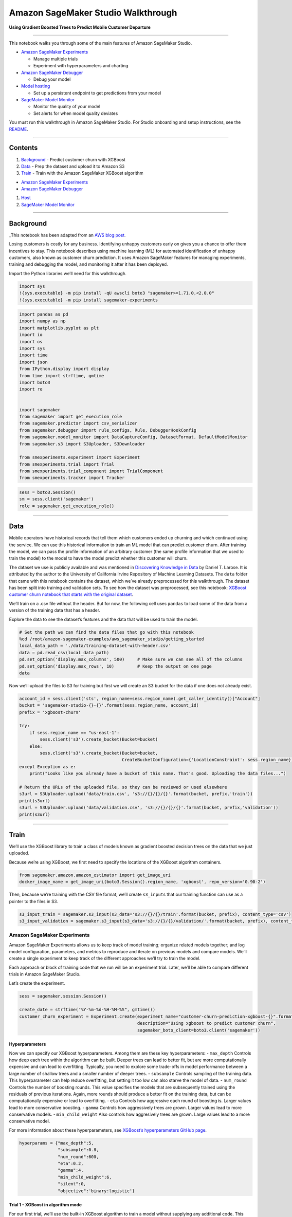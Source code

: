 Amazon SageMaker Studio Walkthrough
===================================

**Using Gradient Boosted Trees to Predict Mobile Customer Departure**

--------------

This notebook walks you through some of the main features of Amazon
SageMaker Studio.

-  `Amazon SageMaker
   Experiments <https://docs.aws.amazon.com/sagemaker/latest/dg/experiments.html>`__

   -  Manage multiple trials
   -  Experiment with hyperparameters and charting

-  `Amazon SageMaker
   Debugger <https://docs.aws.amazon.com/sagemaker/latest/dg/train-debugger.html>`__

   -  Debug your model

-  `Model
   hosting <https://docs.aws.amazon.com/sagemaker/latest/dg/how-it-works-hosting.html>`__

   -  Set up a persistent endpoint to get predictions from your model

-  `SageMaker Model
   Monitor <https://docs.aws.amazon.com/sagemaker/latest/dg/model-monitor.html>`__

   -  Monitor the quality of your model
   -  Set alerts for when model quality deviates

You must run this walkthrough in Amazon SageMaker Studio. For Studio
onboarding and setup instructions, see the `README <README.md>`__.

--------------

Contents
--------

1. `Background <#Background>`__ - Predict customer churn with XGBoost
2. `Data <#Data>`__ - Prep the dataset and upload it to Amazon S3
3. `Train <#Train>`__ - Train with the Amazon SageMaker XGBoost
   algorithm

-  `Amazon SageMaker Experiments <#Amazon-SageMaker-Experiments>`__
-  `Amazon SageMaker Debugger <#Amazon-SageMaker-Debugger>`__

1. `Host <#Host>`__
2. `SageMaker Model Monitor <#SageMaker-Model-Monitor>`__

--------------

Background
----------

\_This notebook has been adapted from an `AWS blog
post <https://aws.amazon.com/blogs/ai/predicting-customer-churn-with-amazon-machine-learning/>`__.

Losing customers is costly for any business. Identifying unhappy
customers early on gives you a chance to offer them incentives to stay.
This notebook describes using machine learning (ML) for automated
identification of unhappy customers, also known as customer churn
prediction. It uses Amazon SageMaker features for managing experiments,
training and debugging the model, and monitoring it after it has been
deployed.

Import the Python libraries we’ll need for this walkthrough.

.. code:: ipython3

    import sys
    !{sys.executable} -m pip install -qU awscli boto3 "sagemaker>=1.71.0,<2.0.0"
    !{sys.executable} -m pip install sagemaker-experiments

.. code:: ipython3

    import pandas as pd
    import numpy as np
    import matplotlib.pyplot as plt
    import io
    import os
    import sys
    import time
    import json
    from IPython.display import display
    from time import strftime, gmtime
    import boto3
    import re
    
    
    import sagemaker
    from sagemaker import get_execution_role
    from sagemaker.predictor import csv_serializer
    from sagemaker.debugger import rule_configs, Rule, DebuggerHookConfig
    from sagemaker.model_monitor import DataCaptureConfig, DatasetFormat, DefaultModelMonitor
    from sagemaker.s3 import S3Uploader, S3Downloader
    
    from smexperiments.experiment import Experiment
    from smexperiments.trial import Trial
    from smexperiments.trial_component import TrialComponent
    from smexperiments.tracker import Tracker

.. code:: ipython3

    sess = boto3.Session()
    sm = sess.client('sagemaker')
    role = sagemaker.get_execution_role()

--------------

Data
----

Mobile operators have historical records that tell them which customers
ended up churning and which continued using the service. We can use this
historical information to train an ML model that can predict customer
churn. After training the model, we can pass the profile information of
an arbitrary customer (the same profile information that we used to
train the model) to the model to have the model predict whether this
customer will churn.

The dataset we use is publicly available and was mentioned in
`Discovering Knowledge in
Data <https://www.amazon.com/dp/0470908742/>`__ by Daniel T. Larose. It
is attributed by the author to the University of California Irvine
Repository of Machine Learning Datasets. The ``data`` folder that came
with this notebook contains the dataset, which we’ve already
preprocessed for this walkthrough. The dataset has been split into
training and validation sets. To see how the dataset was preprocessed,
see this notebook: `XGBoost customer churn notebook that starts with the
original
dataset <https://github.com/awslabs/amazon-sagemaker-examples/blob/master/introduction_to_applying_machine_learning/xgboost_customer_churn/xgboost_customer_churn.ipynb>`__.

We’ll train on a .csv file without the header. But for now, the
following cell uses ``pandas`` to load some of the data from a version
of the training data that has a header.

Explore the data to see the dataset’s features and the data that will be
used to train the model.

.. code:: ipython3

    # Set the path we can find the data files that go with this notebook
    %cd /root/amazon-sagemaker-examples/aws_sagemaker_studio/getting_started
    local_data_path = './data/training-dataset-with-header.csv'
    data = pd.read_csv(local_data_path)
    pd.set_option('display.max_columns', 500)     # Make sure we can see all of the columns
    pd.set_option('display.max_rows', 10)         # Keep the output on one page
    data

Now we’ll upload the files to S3 for training but first we will create
an S3 bucket for the data if one does not already exist.

.. code:: ipython3

    account_id = sess.client('sts', region_name=sess.region_name).get_caller_identity()["Account"]
    bucket = 'sagemaker-studio-{}-{}'.format(sess.region_name, account_id)
    prefix = 'xgboost-churn'
    
    try:
        if sess.region_name == "us-east-1":
            sess.client('s3').create_bucket(Bucket=bucket)
        else:
            sess.client('s3').create_bucket(Bucket=bucket, 
                                            CreateBucketConfiguration={'LocationConstraint': sess.region_name})
    except Exception as e:
        print("Looks like you already have a bucket of this name. That's good. Uploading the data files...")
    
    # Return the URLs of the uploaded file, so they can be reviewed or used elsewhere
    s3url = S3Uploader.upload('data/train.csv', 's3://{}/{}/{}'.format(bucket, prefix,'train'))
    print(s3url)
    s3url = S3Uploader.upload('data/validation.csv', 's3://{}/{}/{}'.format(bucket, prefix,'validation'))
    print(s3url)

--------------

Train
-----

We’ll use the XGBoost library to train a class of models known as
gradient boosted decision trees on the data that we just uploaded.

Because we’re using XGBoost, we first need to specify the locations of
the XGBoost algorithm containers.

.. code:: ipython3

    from sagemaker.amazon.amazon_estimator import get_image_uri
    docker_image_name = get_image_uri(boto3.Session().region_name, 'xgboost', repo_version='0.90-2')

Then, because we’re training with the CSV file format, we’ll create
``s3_input``\ s that our training function can use as a pointer to the
files in S3.

.. code:: ipython3

    s3_input_train = sagemaker.s3_input(s3_data='s3://{}/{}/train'.format(bucket, prefix), content_type='csv')
    s3_input_validation = sagemaker.s3_input(s3_data='s3://{}/{}/validation/'.format(bucket, prefix), content_type='csv')

Amazon SageMaker Experiments
~~~~~~~~~~~~~~~~~~~~~~~~~~~~

Amazon SageMaker Experiments allows us to keep track of model training;
organize related models together; and log model configuration,
parameters, and metrics to reproduce and iterate on previous models and
compare models. We’ll create a single experiment to keep track of the
different approaches we’ll try to train the model.

Each approach or block of training code that we run will be an
experiment trial. Later, we’ll be able to compare different trials in
Amazon SageMaker Studio.

Let’s create the experiment.

.. code:: ipython3

    sess = sagemaker.session.Session()
    
    create_date = strftime("%Y-%m-%d-%H-%M-%S", gmtime())
    customer_churn_experiment = Experiment.create(experiment_name="customer-churn-prediction-xgboost-{}".format(create_date), 
                                                  description="Using xgboost to predict customer churn", 
                                                  sagemaker_boto_client=boto3.client('sagemaker'))

Hyperparameters
^^^^^^^^^^^^^^^

Now we can specify our XGBoost hyperparameters. Among them are these key
hyperparameters: - ``max_depth`` Controls how deep each tree within the
algorithm can be built. Deeper trees can lead to better fit, but are
more computationally expensive and can lead to overfitting. Typically,
you need to explore some trade-offs in model performance between a large
number of shallow trees and a smaller number of deeper trees. -
``subsample`` Controls sampling of the training data. This
hyperparameter can help reduce overfitting, but setting it too low can
also starve the model of data. - ``num_round`` Controls the number of
boosting rounds. This value specifies the models that are subsequently
trained using the residuals of previous iterations. Again, more rounds
should produce a better fit on the training data, but can be
computationally expensive or lead to overfitting. - ``eta`` Controls how
aggressive each round of boosting is. Larger values lead to more
conservative boosting. - ``gamma`` Controls how aggressively trees are
grown. Larger values lead to more conservative models. -
``min_child_weight`` Also controls how aggresively trees are grown.
Large values lead to a more conservative model.

For more information about these hyperparameters, see `XGBoost’s
hyperparameters GitHub
page <https://github.com/dmlc/xgboost/blob/master/doc/parameter.rst>`__.

.. code:: ipython3

    hyperparams = {"max_depth":5,
                   "subsample":0.8,
                   "num_round":600,
                   "eta":0.2,
                   "gamma":4,
                   "min_child_weight":6,
                   "silent":0,
                   "objective":'binary:logistic'}

Trial 1 - XGBoost in algorithm mode
^^^^^^^^^^^^^^^^^^^^^^^^^^^^^^^^^^^

For our first trial, we’ll use the built-in XGBoost algorithm to train a
model without supplying any additional code. This way, we can use
XGBoost to train and deploy a model as we would with other Amazon
SageMaker built-in algorithms.

We’ll create a new ``Trial`` object and associate the trial with the
experiment that we created earlier. To train the model, we’ll create an
estimator and specify a few parameters, like the type of training
instances we’d like to use and how many, and where the artifacts of the
trained model should be stored.

We’ll also associate the training job with the experiment trial that we
just created when we call the ``fit`` method of the ``estimator``.

.. code:: ipython3

    trial = Trial.create(trial_name="algorithm-mode-trial-{}".format(strftime("%Y-%m-%d-%H-%M-%S", gmtime())), 
                         experiment_name=customer_churn_experiment.experiment_name,
                         sagemaker_boto_client=boto3.client('sagemaker'))
    
    xgb = sagemaker.estimator.Estimator(image_name=docker_image_name,
                                        role=role,
                                        hyperparameters=hyperparams,
                                        train_instance_count=1, 
                                        train_instance_type='ml.m4.xlarge',
                                        output_path='s3://{}/{}/output'.format(bucket, prefix),
                                        base_job_name="demo-xgboost-customer-churn",
                                        sagemaker_session=sess)
    
    xgb.fit({'train': s3_input_train,
             'validation': s3_input_validation}, 
            experiment_config={
                "ExperimentName": customer_churn_experiment.experiment_name, 
                "TrialName": trial.trial_name,
                "TrialComponentDisplayName": "Training",
            }
           )

Review the results
^^^^^^^^^^^^^^^^^^

After the training job completes successfully, you can view metrics,
logs, and graphs related to the trial on the **Experiments** tab in
Amazon SageMaker Studio.

To see the experiments, choose the **Experiments** button.

.. figure:: ./images/studio_experiments_icon.png
   :alt: experiments_button

   experiments_button

To see an experiment’s components, in the **Experiments** list,
double-click it. To see the componenets for multiple experiments, hold
down the Crtl key and choose the experiments, then open the context menu
(by right-clicking on an experiment). To see the compenents together,
choose “Open in trial component list”. This enables charting across
experiments.

.. figure:: ./images/view_multiple_trial_components.gif
   :alt: studio_experiments_list

   studio_experiments_list

The components are sorted so that the best model is at the top.

.. figure:: ./images/studio_trial_list.png
   :alt: studio_trial_list

   studio_trial_list

Download the model
^^^^^^^^^^^^^^^^^^

You can find and download the model in Amazon SageMaker Studio. To find
the model, choose the **Experiments** button in the left tray, and keep
drilling down through the experiment, the most recent trial listed, and
its most recent component until you see the **Describe Trial
Components** page. Choose the **Artifacts** tab. It contains links to
the training and validation data in the **Input Artifacts** section, and
the generated model artifact in the **Output Artifacts** section.

.. figure:: ./images/find_the_model_artifact.gif
   :alt: find the model artifact

   find the model artifact

Trying other hyperparameter values
^^^^^^^^^^^^^^^^^^^^^^^^^^^^^^^^^^

To improve a model, you typically try other hyperparameter values to see
if they affect the final validation error. Let’s vary the
``min_child_weight`` parameter and start other training jobs with those
different values to see how they affect the validation error. For each
value, we’ll create a separate trial so that we can compare the results
in Amazon SageMaker Studio later.

.. code:: ipython3

    min_child_weights = [1, 2, 4, 8, 10]
    
    for weight in min_child_weights:
        hyperparams["min_child_weight"] = weight
        trial = Trial.create(trial_name="algorithm-mode-trial-{}-weight-{}".format(strftime("%Y-%m-%d-%H-%M-%S", gmtime()), weight), 
                             experiment_name=customer_churn_experiment.experiment_name,
                             sagemaker_boto_client=boto3.client('sagemaker'))
    
        t_xgb = sagemaker.estimator.Estimator(image_name=docker_image_name,
                                              role=role,
                                              hyperparameters=hyperparams,
                                              train_instance_count=1, 
                                              train_instance_type='ml.m4.xlarge',
                                              output_path='s3://{}/{}/output'.format(bucket, prefix),
                                              base_job_name="demo-xgboost-customer-churn",
                                              sagemaker_session=sess)
    
        t_xgb.fit({'train': s3_input_train,
                   'validation': s3_input_validation},
                    wait=False,
                    experiment_config={
                        "ExperimentName": customer_churn_experiment.experiment_name, 
                        "TrialName": trial.trial_name,
                        "TrialComponentDisplayName": "Training",
                    }
                   )

Create charts
^^^^^^^^^^^^^

To create a chart, multi-select the components. Because this is a sample
training run and the data is sparse, there’s not much to chart in a time
series. However, we can create a scatter plot for the parameter sweep.
The following image is an example.

.. figure:: ./images/scatter_plot_example.png
   :alt: scatter plot example

   scatter plot example

How to create a scatter plot
''''''''''''''''''''''''''''

Multi-select components, then choose **Add chart**. In the **Chart
Properties** panel, choose **Summary Statistics** as the **Data type**.
For **Chart type**, choose **Scatter plot**. Choose the hyperparameter
``min_child_weight`` as the X-axis (because this is the hyperparameter
that you are iterating on in this notebook). For Y-axis metrics, choose
either ``validation:error_last`` or ``validation:error_avg``. Color them
by choosing ``trialComponentName``.

.. figure:: ./images/create_a_scatter_plot.gif
   :alt: create a scatter plot

   create a scatter plot

You can also adjust the chart at any time by changing the components
that are selected. And you can zoom in and out. Each item on the graph
displays contextual information.

.. figure:: ./images/adjust_a_scatter_plot.gif
   :alt: adjust a scatter plot

   adjust a scatter plot

Amazon SageMaker Debugger
~~~~~~~~~~~~~~~~~~~~~~~~~

Amazon SageMaker Debugger lets you debug a model during training. As you
train, Debugger periodicially saves tensors, which fully specify the
state of the model at that point in time. Debugger saves the tensors to
an Amazon S3 bucket. You can then use Amazon SageMaker Studio for
analysis and visualization to diagnose training issues.

Specify SageMaker Debugger Rules
^^^^^^^^^^^^^^^^^^^^^^^^^^^^^^^^

To enable automated detection of common issues during training, Amazon
SageMaker Debugger also allows you to attach a list of rules to evaluate
the training job against.

Some rules that apply to XGBoost include ``AllZero``,
``ClassImbalance``, ``Confusion``, ``LossNotDecreasing``, ``Overfit``,
``Overtraining``, ``SimilarAcrossRuns``, ``TensorVariance``,
``UnchangedTensor``, and ``TreeDepth``.

We’ll use the ``LossNotDecreasing`` rule–which is triggered if the loss
doesn’t decrease monotonically at any point during training–the
``Overtraining`` rule, and the ``Overfit`` rule. Let’s create the rules.

.. code:: ipython3

    debug_rules = [Rule.sagemaker(rule_configs.loss_not_decreasing()),
                   Rule.sagemaker(rule_configs.overtraining()),
                   Rule.sagemaker(rule_configs.overfit())
                  ]

Trial 2 - XGBoost in framework mode
^^^^^^^^^^^^^^^^^^^^^^^^^^^^^^^^^^^

For the next trial, we’ll train a similar model, but use XGBoost in
framework mode. If you’ve worked with the open source XGBoost, using
XGBoost this way will be familiar to you. Using XGBoost as a framework
provides more flexibility than using it as a built-in algorithm because
it enables more advanced scenarios that allow incorporating
preprocessing and post-processing scripts into your training script.
Specifically, we’ll be able to specify a list of rules that we want
Amazon SageMaker Debugger to evaluate our training against.

Fit estimator
^^^^^^^^^^^^^

To use XGBoost as a framework, you need to specify an entry-point script
that can incorporate additional processing into your training jobs.

We’ve made a couple of simple changes to enable the Amazon SageMaker
Debugger ``smdebug`` library. We created a ``SessionHook``, which we
pass as a callback function when creating a ``Booster``. We passed a
``SaveConfig`` object that tells the hook to save the evaluation
metrics, feature importances, and SHAP values at regular intervals.
(Debugger is highly configurable. You can choose exactly what to save.)
We describe the changes in more detail after we train this example. For
even more detail, see the `Developer Guide for
XGBoost <https://github.com/awslabs/sagemaker-debugger/tree/master/docs/xgboost>`__.

.. code:: ipython3

    !pygmentize xgboost_customer_churn.py

Let’s create our framwork estimator and call ``fit`` to start the
training job. As before, we’ll create a separate trial for this run so
that we can use Amazon SageMaker Studio to compare it with other trials
later. Because we are running in framework mode, we also need to pass
additional parameters, like the entry point script and the framework
version, to the estimator.

As training progresses, you’ll be able to see Amazon SageMaker Debugger
logs that evaluate the rule against the training job.

.. code:: ipython3

    entry_point_script = "xgboost_customer_churn.py"
    
    trial = Trial.create(trial_name="framework-mode-trial-{}".format(strftime("%Y-%m-%d-%H-%M-%S", gmtime())), 
                         experiment_name=customer_churn_experiment.experiment_name,
                         sagemaker_boto_client=boto3.client('sagemaker'))
    
    framework_xgb = sagemaker.xgboost.XGBoost(image_name=docker_image_name,
                                              entry_point=entry_point_script,
                                              role=role,
                                              framework_version="0.90-2",
                                              py_version="py3",
                                              hyperparameters=hyperparams,
                                              train_instance_count=1, 
                                              train_instance_type='ml.m4.xlarge',
                                              output_path='s3://{}/{}/output'.format(bucket, prefix),
                                              base_job_name="demo-xgboost-customer-churn",
                                              sagemaker_session=sess,
                                              rules=debug_rules
                                              )
    
    framework_xgb.fit({'train': s3_input_train,
                       'validation': s3_input_validation}, 
                      experiment_config={
                          "ExperimentName": customer_churn_experiment.experiment_name, 
                          "TrialName": trial.trial_name,
                          "TrialComponentDisplayName": "Training",
                      })

After the training has been running for a while you can view debug info
in the Debugger panel. To get to this panel you must click through the
experiment, trial, and then component. |view_debugger panel|

.. |view_debugger panel| image:: ./images/view_studio_debugger_output.gif

--------------

Host the model
--------------

Now that we’ve trained the model, let’s deploy it to a hosted endpoint.
To monitor the model after it’s hosted and serving requests, we’ll also
add configurations to capture data that is being sent to the endpoint.

.. code:: ipython3

    data_capture_prefix = '{}/datacapture'.format(prefix)
    
    endpoint_name = "demo-xgboost-customer-churn-" + strftime("%Y-%m-%d-%H-%M-%S", gmtime())
    print("EndpointName = {}".format(endpoint_name))

.. code:: ipython3

    xgb_predictor = xgb.deploy(initial_instance_count=1, 
                               instance_type='ml.m4.xlarge',
                               endpoint_name=endpoint_name,
                               data_capture_config=DataCaptureConfig(enable_capture=True,
                                                                     sampling_percentage=100,
                                                                     destination_s3_uri='s3://{}/{}'.format(bucket, data_capture_prefix)
                                                                    )
                               )

Invoke the deployed model
~~~~~~~~~~~~~~~~~~~~~~~~~

Now that we have a hosted endpoint running, we can make real-time
predictions from our model by making an http POST request. But first, we
need to set up serializers and deserializers for passing our
``test_data`` NumPy arrays to the model behind the endpoint.

.. code:: ipython3

    xgb_predictor.content_type = 'text/csv'
    xgb_predictor.serializer = csv_serializer
    xgb_predictor.deserializer = None

Now, we’ll loop over our test dataset and collect predictions by
invoking the XGBoost endpoint:

.. code:: ipython3

    print("Sending test traffic to the endpoint {}. \nPlease wait for a minute...".format(endpoint_name))
    
    with open('data/test_sample.csv', 'r') as f:
        for row in f:
            payload = row.rstrip('\n')
            response = xgb_predictor.predict(data=payload)
            time.sleep(0.5)

Verify that data is captured in Amazon S3
~~~~~~~~~~~~~~~~~~~~~~~~~~~~~~~~~~~~~~~~~

When we made some real-time predictions by sending data to our endpoint,
we should have also captured that data for monitoring purposes.

Let’s list the data capture files stored in Amazon S3. Expect to see
different files from different time periods organized based on the hour
in which the invocation occurred. The format of the Amazon S3 path is:

``s3://{destination-bucket-prefix}/{endpoint-name}/{variant-name}/yyyy/mm/dd/hh/filename.jsonl``

.. code:: ipython3

    from time import sleep
    
    current_endpoint_capture_prefix = '{}/{}'.format(data_capture_prefix, endpoint_name)
    for _ in range(12): # wait up to a minute to see captures in S3
        capture_files = S3Downloader.list("s3://{}/{}".format(bucket, current_endpoint_capture_prefix))
        if capture_files:
            break
        sleep(5)
    
    print("Found Data Capture Files:")
    print(capture_files)

All the data captured is stored in a SageMaker specific json-line
formatted file. Next, Let’s take a quick peek at the contents of a
single line in a pretty formatted json so that we can observe the format
a little better.

.. code:: ipython3

    capture_file = S3Downloader.read_file(capture_files[-1])
    
    print("=====Single Data Capture====")
    print(json.dumps(json.loads(capture_file.split('\n')[0]), indent=2)[:2000])

As you can see, each inference request is captured in one line in the
jsonl file. The line contains both the input and output merged together.
In our example, we provided the ContentType as ``text/csv`` which is
reflected in the ``observedContentType`` value. Also, we expose the
enconding that we used to encode the input and output payloads in the
capture format with the ``encoding`` value.

To recap, we have observed how you can enable capturing the input and/or
output payloads to an Endpoint with a new parameter. We have also
observed how the captured format looks like in S3. Let’s continue to
explore how SageMaker helps with monitoring the data collected in S3.

--------------

Amazon SageMaker Model Monitor
------------------------------

Amazon SageMaker Model Monitor lets you monitor and evaluate the data
observed by endpoints. It works like this: 1. We need to create a
baseline that we can use to compare real-time traffic against. 1. When a
baseline is ready, we can set up a schedule to continously evaluate and
compare against the baseline. 1. We can send synthetic traffic to
trigger alarms.

**Important**: It takes an hour or more to complete this section because
the shortest monitoring polling time is one hour. The following graphic
shows how the monitoring results look after running for a few hours and
some of the errors triggered by synthetic traffic.

.. figure:: ./images/view_model_monitor_output.gif
   :alt: model monitor example

   model monitor example

Baselining and continous monitoring
~~~~~~~~~~~~~~~~~~~~~~~~~~~~~~~~~~~

1. Constraint suggestion with the baseline (training) dataset
^^^^^^^^^^^^^^^^^^^^^^^^^^^^^^^^^^^^^^^^^^^^^^^^^^^^^^^^^^^^^

The training dataset that you use to train a model is usually a good
baseline dataset. Note that the training dataset data schema and the
inference dataset schema must match exactly (for example, they should
have the same number and type of features).

Using our training dataset, let’s ask Amazon SageMaker Model Monitor to
suggest a set of baseline ``constraints`` and generate descriptive
``statistics`` so we can explore the data. For this example, let’s
upload the training dataset, which we used to train model. We’ll use the
dataset file with column headers so we have descriptive feature names.

.. code:: ipython3

    baseline_prefix = prefix + '/baselining'
    baseline_data_prefix = baseline_prefix + '/data'
    baseline_results_prefix = baseline_prefix + '/results'
    
    baseline_data_uri = 's3://{}/{}'.format(bucket,baseline_data_prefix)
    baseline_results_uri = 's3://{}/{}'.format(bucket, baseline_results_prefix)
    print('Baseline data uri: {}'.format(baseline_data_uri))
    print('Baseline results uri: {}'.format(baseline_results_uri))
    baseline_data_path = S3Uploader.upload("data/training-dataset-with-header.csv", baseline_data_uri)

Create a baselining job with the training dataset
'''''''''''''''''''''''''''''''''''''''''''''''''

Now that we have the training data ready in S3, let’s start a job to
``suggest`` constraints. To generate the constraints, the convenient
helper starts a ``ProcessingJob`` using a ProcessingJob container
provided by Amazon SageMaker.

.. code:: ipython3

    my_default_monitor = DefaultModelMonitor(role=role,
                                             instance_count=1,
                                             instance_type='ml.m5.xlarge',
                                             volume_size_in_gb=20,
                                             max_runtime_in_seconds=3600,
                                            )
    
    baseline_job = my_default_monitor.suggest_baseline(baseline_dataset=baseline_data_path,
                                                       dataset_format=DatasetFormat.csv(header=True),
                                                       output_s3_uri=baseline_results_uri,
                                                       wait=True
    )

Once the job succeeds, we can explore the ``baseline_results_uri``
location in s3 to see what files where stored there.

.. code:: ipython3

    print("Found Files:")
    S3Downloader.list("s3://{}/{}".format(bucket, baseline_results_prefix))

We have a\ ``constraints.json`` file that has information about
suggested constraints. We also have a ``statistics.json`` which contains
statistical information about the data in the baseline.

.. code:: ipython3

    baseline_job = my_default_monitor.latest_baselining_job
    schema_df = pd.io.json.json_normalize(baseline_job.baseline_statistics().body_dict["features"])
    schema_df.head(10)

.. code:: ipython3

    constraints_df = pd.io.json.json_normalize(baseline_job.suggested_constraints().body_dict["features"])
    constraints_df.head(10)

2. Analyzing subsequent captures for data quality issues
^^^^^^^^^^^^^^^^^^^^^^^^^^^^^^^^^^^^^^^^^^^^^^^^^^^^^^^^

Now that we’ve generated a baseline dataset and processed it to get
baseline statistics and constraints, let’s monitor and analyze the data
being sent to the endpoint with monitoring schedules.

Create a schedule
'''''''''''''''''

First, let’s create a monitoring schedule for the endpoint. The schedule
specifies the cadence at which we want to run a new processing job so
that we can compare recent data captures to the baseline.

.. code:: ipython3

    # First, copy over some test scripts to the S3 bucket so that they can be used for pre and post processing
    code_prefix = '{}/code'.format(prefix)
    pre_processor_script = S3Uploader.upload('preprocessor.py', 's3://{}/{}'.format(bucket,code_prefix))
    s3_code_postprocessor_uri = S3Uploader.upload('postprocessor.py', 's3://{}/{}'.format(bucket,code_prefix))

We are ready to create a model monitoring schedule for the Endpoint
created before and also the baseline resources (constraints and
statistics) which were generated above.

.. code:: ipython3

    from sagemaker.model_monitor import CronExpressionGenerator
    from time import gmtime, strftime
    
    reports_prefix = '{}/reports'.format(prefix)
    s3_report_path = 's3://{}/{}'.format(bucket,reports_prefix)
    
    mon_schedule_name = 'demo-xgboost-customer-churn-model-schedule-' + strftime("%Y-%m-%d-%H-%M-%S", gmtime())
    my_default_monitor.create_monitoring_schedule(monitor_schedule_name=mon_schedule_name,
                                                  endpoint_input=xgb_predictor.endpoint,
                                                  #record_preprocessor_script=pre_processor_script,
                                                  post_analytics_processor_script=s3_code_postprocessor_uri,
                                                  output_s3_uri=s3_report_path,
                                                  statistics=my_default_monitor.baseline_statistics(),
                                                  constraints=my_default_monitor.suggested_constraints(),
                                                  schedule_cron_expression=CronExpressionGenerator.hourly(),
                                                  enable_cloudwatch_metrics=True,
                                                 )

3. Start generating some artificial traffic
^^^^^^^^^^^^^^^^^^^^^^^^^^^^^^^^^^^^^^^^^^^

The following block starts a thread to send some traffic to the
endpoint. This allows us to continue to send traffic to the endpoint so
that we’ll have data continually captured for analysis. If there is no
traffic, the monitoring jobs will start to fail later.

To terminate this thread, you need to stop the kernel.

.. code:: ipython3

    from threading import Thread
    
    runtime_client = boto3.client('runtime.sagemaker')
    
    # (just repeating code from above for convenience/ able to run this section independently)
    def invoke_endpoint(ep_name, file_name, runtime_client):
        with open(file_name, 'r') as f:
            for row in f:
                payload = row.rstrip('\n')
                response = runtime_client.invoke_endpoint(EndpointName=ep_name,
                                              ContentType='text/csv', 
                                              Body=payload)
                response['Body'].read()
                sleep(1)
                
    def invoke_endpoint_forever():
        while True:
            invoke_endpoint(endpoint_name, 'data/test-dataset-input-cols.csv', runtime_client)
            
    thread = Thread(target = invoke_endpoint_forever)
    thread.start()
    
    # Note that you need to stop the kernel to stop the invocations

List executions
'''''''''''''''

Once the schedule is set up, jobs start at the specified intervals. The
following code lists the last five executions. If you run this code soon
after creating the hourly schedule, you might not see any executions
listed. To see executions, you might have to wait until you cross the
hour boundary (in UTC). The code includes the logic for waiting.

.. code:: ipython3

    mon_executions = my_default_monitor.list_executions()
    if len(mon_executions) == 0:
        print("We created a hourly schedule above and it will kick off executions ON the hour.\nWe will have to wait till we hit the hour...")
    
    while len(mon_executions) == 0:
        print("Waiting for the 1st execution to happen...")
        time.sleep(60)
        mon_executions = my_default_monitor.list_executions()  

Evaluate the latest execution and list the generated reports
''''''''''''''''''''''''''''''''''''''''''''''''''''''''''''

.. code:: ipython3

    latest_execution = mon_executions[-1]
    latest_execution.wait()

.. code:: ipython3

    print("Latest execution result: {}".format(latest_execution.describe()['ExitMessage']))
    report_uri = latest_execution.output.destination
    
    print("Found Report Files:")
    S3Downloader.list(report_uri)

List violations
'''''''''''''''

If there are any violations compared to the baseline, they will be
generated here. Let’s list the violations.

.. code:: ipython3

    violations = my_default_monitor.latest_monitoring_constraint_violations()
    pd.set_option('display.max_colwidth', -1)
    constraints_df = pd.io.json.json_normalize(violations.body_dict["violations"])
    constraints_df.head(10)

You can plug in the processing job arn for a single execution of the
monitoring into `this
notebook <https://github.com/awslabs/amazon-sagemaker-examples/blob/master/sagemaker_model_monitor/visualization/SageMaker-Model-Monitor-Visualize.ipynb>`__
to see more detailed visualizations of the violations and distribution
statistics of the data captue that was processed in that execution

.. code:: ipython3

    latest_execution.describe()['ProcessingJobArn']

Clean up
--------

If you no longer need this notebook, clean up your environment by
running the following cell. It removes the hosted endpoint that you
created for this walkthrough and prevents you from incurring charges for
running an instance that you no longer need. It also cleans up all
artifacts related to the experiments.

You might also want to delete artifacts stored in the S3 bucket used in
this notebook. To do so, open the Amazon S3 console, find the
``sagemaker-studio-<region-name>-<account-name>`` bucket, and delete the
files associated with this notebook.

.. code:: ipython3

    try:
        sess.delete_monitoring_schedule(mon_schedule_name)
    except:
        pass
    while True:
        try:
            print("Waiting for schedule to be deleted")
            sess.describe_monitoring_schedule(mon_schedule_name)
            sleep(15)
        except:
            print("Schedule deleted")
            break
    
    sess.delete_endpoint(xgb_predictor.endpoint)
    
    def cleanup(experiment):
        '''Clean up everything in the given experiment object'''
        for trial_summary in experiment.list_trials():
            trial = Trial.load(trial_name=trial_summary.trial_name)
            
            for trial_comp_summary in trial.list_trial_components():
                trial_step=TrialComponent.load(trial_component_name=trial_comp_summary.trial_component_name)
                print('Starting to delete TrialComponent..' + trial_step.trial_component_name)
                sm.disassociate_trial_component(TrialComponentName=trial_step.trial_component_name, TrialName=trial.trial_name)
                trial_step.delete()
                time.sleep(1)
             
            trial.delete()
        
        experiment.delete()
    
    cleanup(customer_churn_experiment)
